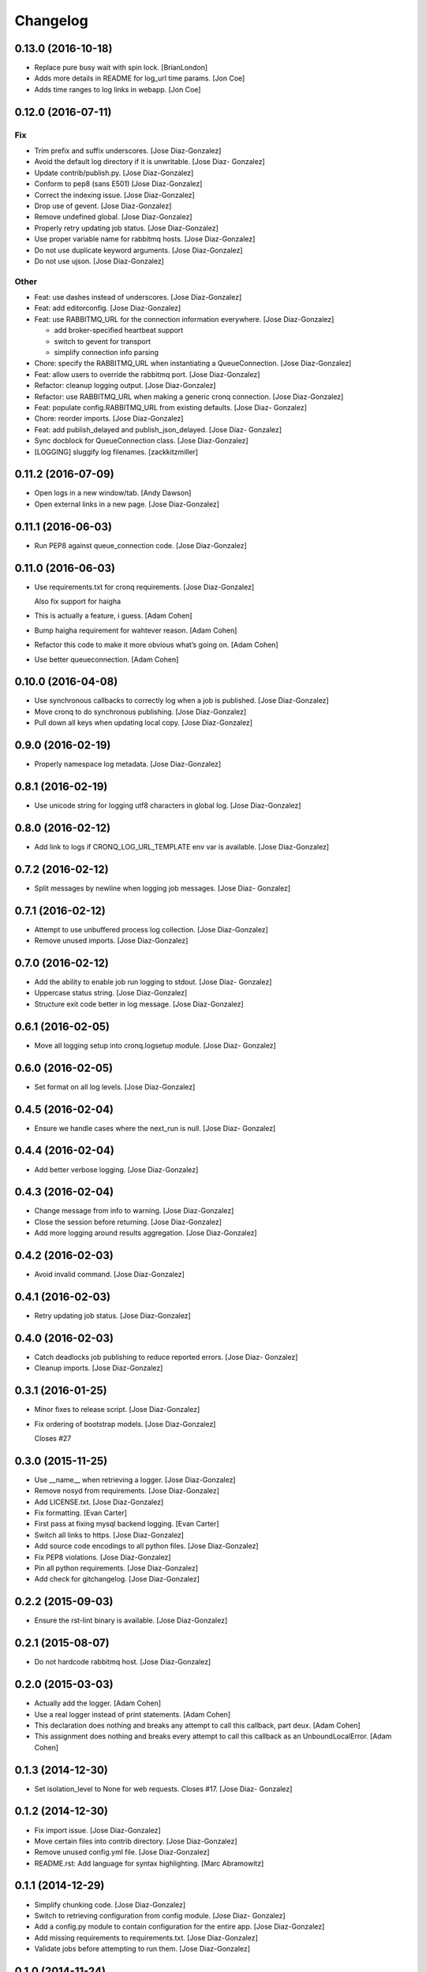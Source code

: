 Changelog
=========

0.13.0 (2016-10-18)
-------------------

- Replace pure busy wait with spin lock. [BrianLondon]

- Adds more details in README for log_url time params. [Jon Coe]

- Adds time ranges to log links in webapp. [Jon Coe]

0.12.0 (2016-07-11)
-------------------

Fix
~~~

- Trim prefix and suffix underscores. [Jose Diaz-Gonzalez]

- Avoid the default log directory if it is unwritable. [Jose Diaz-
  Gonzalez]

- Update contrib/publish.py. [Jose Diaz-Gonzalez]

- Conform to pep8 (sans E501) [Jose Diaz-Gonzalez]

- Correct the indexing issue. [Jose Diaz-Gonzalez]

- Drop use of gevent. [Jose Diaz-Gonzalez]

- Remove undefined global. [Jose Diaz-Gonzalez]

- Properly retry updating job status. [Jose Diaz-Gonzalez]

- Use proper variable name for rabbitmq hosts. [Jose Diaz-Gonzalez]

- Do not use duplicate keyword arguments. [Jose Diaz-Gonzalez]

- Do not use ujson. [Jose Diaz-Gonzalez]

Other
~~~~~

- Feat: use dashes instead of underscores. [Jose Diaz-Gonzalez]

- Feat: add editorconfig. [Jose Diaz-Gonzalez]

- Feat: use RABBITMQ_URL for the connection information everywhere.
  [Jose Diaz-Gonzalez]

  - add broker-specified heartbeat support
  - switch to gevent for transport
  - simplify connection info parsing


- Chore: specify the RABBITMQ_URL when instantiating a QueueConnection.
  [Jose Diaz-Gonzalez]

- Feat: allow users to override the rabbitmq port. [Jose Diaz-Gonzalez]

- Refactor: cleanup logging output. [Jose Diaz-Gonzalez]

- Refactor: use RABBITMQ_URL when making a generic cronq connection.
  [Jose Diaz-Gonzalez]

- Feat: populate config.RABBITMQ_URL from existing defaults. [Jose Diaz-
  Gonzalez]

- Chore: reorder imports. [Jose Diaz-Gonzalez]

- Feat: add publish_delayed and publish_json_delayed. [Jose Diaz-
  Gonzalez]

- Sync docblock for QueueConnection class. [Jose Diaz-Gonzalez]

- [LOGGING] sluggify log filenames. [zackkitzmiller]

0.11.2 (2016-07-09)
-------------------

- Open logs in a new window/tab. [Andy Dawson]

- Open external links in a new page. [Jose Diaz-Gonzalez]

0.11.1 (2016-06-03)
-------------------

- Run PEP8 against queue_connection code. [Jose Diaz-Gonzalez]

0.11.0 (2016-06-03)
-------------------

- Use requirements.txt for cronq requirements. [Jose Diaz-Gonzalez]

  Also fix support for haigha


- This is actually a feature, i guess. [Adam Cohen]

- Bump haigha requirement for wahtever reason. [Adam Cohen]

- Refactor this code to make it more obvious what’s going on. [Adam
  Cohen]

- Use better queueconnection. [Adam Cohen]

0.10.0 (2016-04-08)
-------------------

- Use synchronous callbacks to correctly log when a job is published.
  [Jose Diaz-Gonzalez]

- Move cronq to do synchronous publishing. [Jose Diaz-Gonzalez]

- Pull down all keys when updating local copy. [Jose Diaz-Gonzalez]

0.9.0 (2016-02-19)
------------------

- Properly namespace log metadata. [Jose Diaz-Gonzalez]

0.8.1 (2016-02-19)
------------------

- Use unicode string for logging utf8 characters in global log. [Jose
  Diaz-Gonzalez]

0.8.0 (2016-02-12)
------------------

- Add link to logs if CRONQ_LOG_URL_TEMPLATE env var is available. [Jose
  Diaz-Gonzalez]

0.7.2 (2016-02-12)
------------------

- Split messages by newline when logging job messages. [Jose Diaz-
  Gonzalez]

0.7.1 (2016-02-12)
------------------

- Attempt to use unbuffered process log collection. [Jose Diaz-Gonzalez]

- Remove unused imports. [Jose Diaz-Gonzalez]

0.7.0 (2016-02-12)
------------------

- Add the ability to enable job run logging to stdout. [Jose Diaz-
  Gonzalez]

- Uppercase status string. [Jose Diaz-Gonzalez]

- Structure exit code better in log message. [Jose Diaz-Gonzalez]

0.6.1 (2016-02-05)
------------------

- Move all logging setup into cronq.logsetup module. [Jose Diaz-
  Gonzalez]

0.6.0 (2016-02-05)
------------------

- Set format on all log levels. [Jose Diaz-Gonzalez]

0.4.5 (2016-02-04)
------------------

- Ensure we handle cases where the next_run is null. [Jose Diaz-
  Gonzalez]

0.4.4 (2016-02-04)
------------------

- Add better verbose logging. [Jose Diaz-Gonzalez]

0.4.3 (2016-02-04)
------------------

- Change message from info to warning. [Jose Diaz-Gonzalez]

- Close the session before returning. [Jose Diaz-Gonzalez]

- Add more logging around results aggregation. [Jose Diaz-Gonzalez]

0.4.2 (2016-02-03)
------------------

- Avoid invalid command. [Jose Diaz-Gonzalez]

0.4.1 (2016-02-03)
------------------

- Retry updating job status. [Jose Diaz-Gonzalez]

0.4.0 (2016-02-03)
------------------

- Catch deadlocks job publishing to reduce reported errors. [Jose Diaz-
  Gonzalez]

- Cleanup imports. [Jose Diaz-Gonzalez]

0.3.1 (2016-01-25)
------------------

- Minor fixes to release script. [Jose Diaz-Gonzalez]

- Fix ordering of bootstrap models. [Jose Diaz-Gonzalez]

  Closes #27

0.3.0 (2015-11-25)
------------------

- Use __name__ when retrieving a logger. [Jose Diaz-Gonzalez]

- Remove nosyd from requirements. [Jose Diaz-Gonzalez]

- Add LICENSE.txt. [Jose Diaz-Gonzalez]

- Fix formatting. [Evan Carter]

- First pass at fixing mysql backend logging. [Evan Carter]

- Switch all links to https. [Jose Diaz-Gonzalez]

- Add source code encodings to all python files. [Jose Diaz-Gonzalez]

- Fix PEP8 violations. [Jose Diaz-Gonzalez]

- Pin all python requirements. [Jose Diaz-Gonzalez]

- Add check for gitchangelog. [Jose Diaz-Gonzalez]

0.2.2 (2015-09-03)
------------------

- Ensure the rst-lint binary is available. [Jose Diaz-Gonzalez]

0.2.1 (2015-08-07)
------------------

- Do not hardcode rabbitmq host. [Jose Diaz-Gonzalez]

0.2.0 (2015-03-03)
------------------

- Actually add the logger. [Adam Cohen]

- Use a real logger instead of print statements. [Adam Cohen]

- This declaration does nothing and breaks any attempt to call this
  callback, part deux. [Adam Cohen]

- This assignment does nothing and breaks every attempt to call this
  callback as an UnboundLocalError. [Adam Cohen]

0.1.3 (2014-12-30)
------------------

- Set isolation_level to None for web requests. Closes #17. [Jose Diaz-
  Gonzalez]

0.1.2 (2014-12-30)
------------------

- Fix import issue. [Jose Diaz-Gonzalez]

- Move certain files into contrib directory. [Jose Diaz-Gonzalez]

- Remove unused config.yml file. [Jose Diaz-Gonzalez]

- README.rst: Add language for syntax highlighting. [Marc Abramowitz]

0.1.1 (2014-12-29)
------------------

- Simplify chunking code. [Jose Diaz-Gonzalez]

- Switch to retrieving configuration from config module. [Jose Diaz-
  Gonzalez]

- Add a config.py module to contain configuration for the entire app.
  [Jose Diaz-Gonzalez]

- Add missing requirements to requirements.txt. [Jose Diaz-Gonzalez]

- Validate jobs before attempting to run them. [Jose Diaz-Gonzalez]

0.1.0 (2014-11-24)
------------------

- Add an /_status endpoint. [Jose Diaz-Gonzalez]

0.0.42 (2014-10-01)
-------------------

- Add .env to gitignore. [Adam Cohen]

- This should be checking the length. [Adam Cohen]

0.0.41 (2014-09-09)
-------------------

- Add release script. [Jose Diaz-Gonzalez]

- Change setup.py. [Jose Diaz-Gonzalez]

  - move version to cronq/__init__.py
  - allow using distutils
  - do not immediately read in file
  - use rat instead of md


- Minor rst fixes. [Jose Diaz-Gonzalez]

- Move readme to rst format. [Jose Diaz-Gonzalez]

- Use == instead of is for sqlalchemy query. [Jose Diaz-Gonzalez]

- Properly handle failed run return_code when setting job status. [Jose
  Diaz-Gonzalez]

- Fix width of job status. [Jose Diaz-Gonzalez]

0.0.39 (2014-09-05)
-------------------

- Fix timestamp display on index page. [Jose Diaz-Gonzalez]

- Fix next_run setting. [Jose Diaz-Gonzalez]

- Do not attempt to output time if the values are invalid. [Jose Diaz-
  Gonzalez]

- Do not print table creation errors. [Jose Diaz-Gonzalez]

- Remove bad install_requires. [Jose Diaz-Gonzalez]

0.0.34 (2014-09-05)
-------------------

- Add missing python requirements. [Jose Diaz-Gonzalez]

0.0.33 (2014-09-05)
-------------------

- Add missing package entry. [Jose Diaz-Gonzalez]

0.0.32 (2014-09-05)
-------------------

- Change author and urls to SeatGeek. [Jose Diaz-Gonzalez]

0.0.31 (2014-09-05)
-------------------

- Convert UTC times to local timezone. [Jose Diaz-Gonzalez]

  javascript date handling allows you to specify the timezone in the date time string and will correctly handle parsing to local time when performing a toString.


- Group jobs by category on index page. [Jose Diaz-Gonzalez]

- Use smaller status balls everywhere. [Jose Diaz-Gonzalez]

- Remove old css. [Jose Diaz-Gonzalez]

- Much nicer list view of events that occurred. [Jose Diaz-Gonzalez]

  - Group events by ID
  - Show a running time for each job run
  - Use human readable dates/times everywhere
  - Show the appropriate status ball for each run
  - Fix the button css to be a bit more flat and less bootstrappy

  Still need to fix dates to convert from UTC to local time.


- Reference cronq modules with cronq prefix. [Jose Diaz-Gonzalez]

- Extract models into their own namespace. [Jose Diaz-Gonzalez]

  This will allow us to build separate backends - postgres for instance - without needing to redefine models


- Use moment.js to provide human-readable task running info. [Jose Diaz-
  Gonzalez]

- Add missing utils.py. [Jose Diaz-Gonzalez]

- Slightly better looking task definition. [Jose Diaz-Gonzalez]

  Still need to work on actual task running information, though the command information looks more spiffy


- Fix header height to center h1s. [Jose Diaz-Gonzalez]

- Better index page. [Jose Diaz-Gonzalez]

  - Show the last status of a task
  - Show the current running state of the task
  - "Better" display of each task
  - Use Roboto font from Google to display text


- Change heading. [Jose Diaz-Gonzalez]

- Remove commented out code. [Jose Diaz-Gonzalez]

- Use minified css files. [Jose Diaz-Gonzalez]

- Properly handle return codes for finished tasks and set the job status
  to succeeded. [Jose Diaz-Gonzalez]

- Expose job status and run info to the job index. [Jose Diaz-Gonzalez]

- Keep track of the current job status as well as the last job status.
  [Jose Diaz-Gonzalez]

  Useful for dashboards. Whenever tracking the last_run, reset if the status is "starting", as otherwise the information will be incorrect.


- Add status and run info to each job. [Jose Diaz-Gonzalez]

- Datetime => _datetime. [Jose Diaz-Gonzalez]

- Add relations between models. [Jose Diaz-Gonzalez]

- Order jobs on ui by name. [Jose Diaz-Gonzalez]

- PEP8. [Jose Diaz-Gonzalez]

0.0.30 (2014-06-25)
-------------------

- Pin haigha to 0.7.0. [Jose Diaz-Gonzalez]

0.0.29 (2014-06-17)
-------------------

- Pin haigha to 0.7.0. [Jose Diaz-Gonzalez]

  0.7.1 had a bc-incompatible change when they made it PEP-8. Who knows what else broke

- Pin haigha to 0.7.0. [Jose Diaz-Gonzalez]

  0.7.1 had a bc-incompatible change when they made it PEP-8. Who knows what else broke

v0.0.28 (2014-01-02)
--------------------

- Actually upgrade aniso8601. [Jose Diaz-Gonzalez]

v0.0.27 (2014-01-02)
--------------------

- Use Integer instead of Integer(1) for run_now. [Jose Diaz-Gonzalez]

v0.0.26 (2014-01-02)
--------------------

- Bump version. [zackkitzmiller]

- Added note about cronq-injector creating tables. [Jose Diaz-Gonzalez]

- Remove zip file. [Jose Diaz-Gonzalez]

- V0.0.25. [Philip Cristiano]

- Web: Allow POST as well. [Philip Cristiano]

- Web: Log a little. [Philip Cristiano]

- Web: Don't be cute. [Philip Cristiano]

- V0.0.23. [Philip Cristiano]

- Readme: Example category should use fail flag for curl. [Philip
  Cristiano]

  Silent failures for this wouldn't be great

- Api: Set routing_key for category jobs. [Philip Cristiano]

v0.0.22 (2013-05-30)
--------------------

- V0.0.22. [Philip Cristiano]

- Web: Remove jobs no longer defined in category. [Philip Cristiano]

- Web: Error if names are duplicated. [Philip Cristiano]

- Add categories. [Philip Cristiano]

  First step, add ability to add categories and job in them with a single request.

- Mysql: Prevent deadlocks from leaving a serializable session open.
  [Philip Cristiano]

  Doing a select could cause MySQL to lock when we don't need it to.

- Mysql: Run less of the code in a try block. [Philip Cristiano]

v0.0.21 (2013-03-10)
--------------------

- V0.0.21. [Philip Cristiano]

- Web: Add page to list failures. [Philip Cristiano]

- Web: Add link back to job. [Philip Cristiano]

- Mysql: Remove duplicate setting of key. [Philip Cristiano]

v0.0.20 (2013-02-26)
--------------------

- V0.0.20: Publish after committing. [Philip Cristiano]

  I thought this was how I was doing it. This definitely is related to #9

v0.0.19 (2013-02-26)
--------------------

- V0.0.19: Set MySQL isolation leve. [Philip Cristiano]

  May actually fix #9

v0.0.18 (2013-02-25)
--------------------

- V0.0.18: Set locked_by to catch race conditions. [Philip Cristiano]

  closes #9

v0.0.17 (2013-02-25)
--------------------

- Timeout is an int short, use a shorter one. [Philip Cristiano]

  12 hours should be enough

v0.0.16 (2013-02-25)
--------------------

- V0.0.16. [Philip Cristiano]

- Handle longer running jobs. [Philip Cristiano]

  The heartbeat would kick the connection off causing a bunch of problems. This can be dealt with later since it's still a problem, but it takes 1 full day to cause it

v0.0.15 (2013-02-24)
--------------------

- Close handler after process ends. [Philip Cristiano]

  May be causing a bug where the process appears to hang

v0.0.14 (2013-02-24)
--------------------

- Exit on connection error. [Philip Cristiano]

  closes #8

- V0.0.13. [Philip Cristiano]

- Runner: Log to /var/log/cronq for each process. [Philip Cristiano]

  Uses a watchedFileHandler so it can be log rotated

- Fix typo. [Philip Cristiano]

- Run jobs now in web interface. [Philip Cristiano]

- Support multiple RabbitMQ queues. [Philip Cristiano]

  To allow routing of jobs to the correct nodes and splitting of tasks

- Page for each run. [Philip Cristiano]

- Something to read. [Philip Cristiano]

- Fix showing return code. [Philip Cristiano]

- Aggregate job results for web view. [Philip Cristiano]

- Web: Name links to index. [Philip Cristiano]

- Working on web app. [Philip Cristiano]

- Web view. [Philip Cristiano]

- Don't add test job. [Philip Cristiano]

- Working injector and runner together woooo. [Philip Cristiano]

- Runner working. [Philip Cristiano]

- Runner will run a task… constantly at this point. [Philip Cristiano]

- Make: Add upload target. [Philip Cristiano]

- Make: Fix path to Python. [Philip Cristiano]

- Basic project layout. [Philip Cristiano]

- Initial commit. [philipcristiano]


